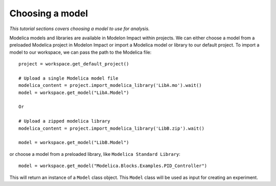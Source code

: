 Choosing a model
================

*This tutorial sections covers choosing a model to use for analysis.*

Modelica models and libraries are available in Modelon Impact within projects. We can either choose a model 
from a preloaded Modelica project in Modelon Impact or import a Modelica model or library to our default
project. To import a model to our workspace, we can pass the path to the Modelica file::

   project = workspace.get_default_project()
   
   # Upload a single Modelica model file
   modelica_content = project.import_modelica_library('LibA.mo').wait()
   model = workspace.get_model("LibA.Model")

   Or

   # Upload a zipped modelica library
   modelica_content = project.import_modelica_library('LibB.zip').wait()

   model = workspace.get_model("LibB.Model")

or choose a model from a preloaded library, like ``Modelica Standard Library``::

   model = workspace.get_model("Modelica.Blocks.Examples.PID_Controller")

This will return an instance of a ``Model`` class object. This ``Model`` class
will be used as input for creating an experiment.
